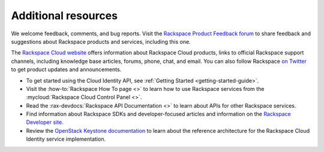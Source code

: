 .. _additional-resources:

Additional resources
~~~~~~~~~~~~~~~~~~~~

We welcome feedback, comments, and bug reports. Visit the
`Rackspace Product Feedback forum`_ to share feedback and
suggestions about Rackspace products and services, including this
one.

The `Rackspace Cloud website`_ offers information about Rackspace Cloud
products, links to official Rackspace support channels, including knowledge
base articles, forums, phone, chat, and email.  You can also follow Rackspace
`on Twitter`_ to get product updates and announcements.

-  To get started using the Cloud Identity API, see
   :ref:`Getting Started <getting-started-guide>`.

-  Visit the :how-to:`Rackspace How To page <>`  to learn how to use Rackspace
   services from the :mycloud:`Rackspace Cloud Control Panel <>`.

-  Read the :rax-devdocs:`Rackspace API Documentation <>`
   to learn about APIs for other Rackspace services.

-  Find information about Rackspace SDKs and developer-focused articles
   and information on the `Rackspace Developer site`_.

-  Review the `OpenStack Keystone documentation`_ to
   learn about the reference architecture for the Rackspace Cloud
   Identity service implementation.


.. _on Twitter: https://www.twitter.com/rackspace

.. _Rackspace Developer site: https://developer.rackspace.com/
.. _Rackspace Product Feedback forum: https://community.rackspace.com/feedback/f/68
.. _OpenStack Keystone documentation: https://docs.openstack.org/developer/keystone/
.. _Rackspace Cloud website: http://www.rackspace.com/
.. _Software Development Kits & Tools: https://developer.rackspace.com/docs/#sdks
.. _HTTP Status Code Definitions: http://www.w3.org/Protocols/rfc2616/rfc2616-sec10.html
